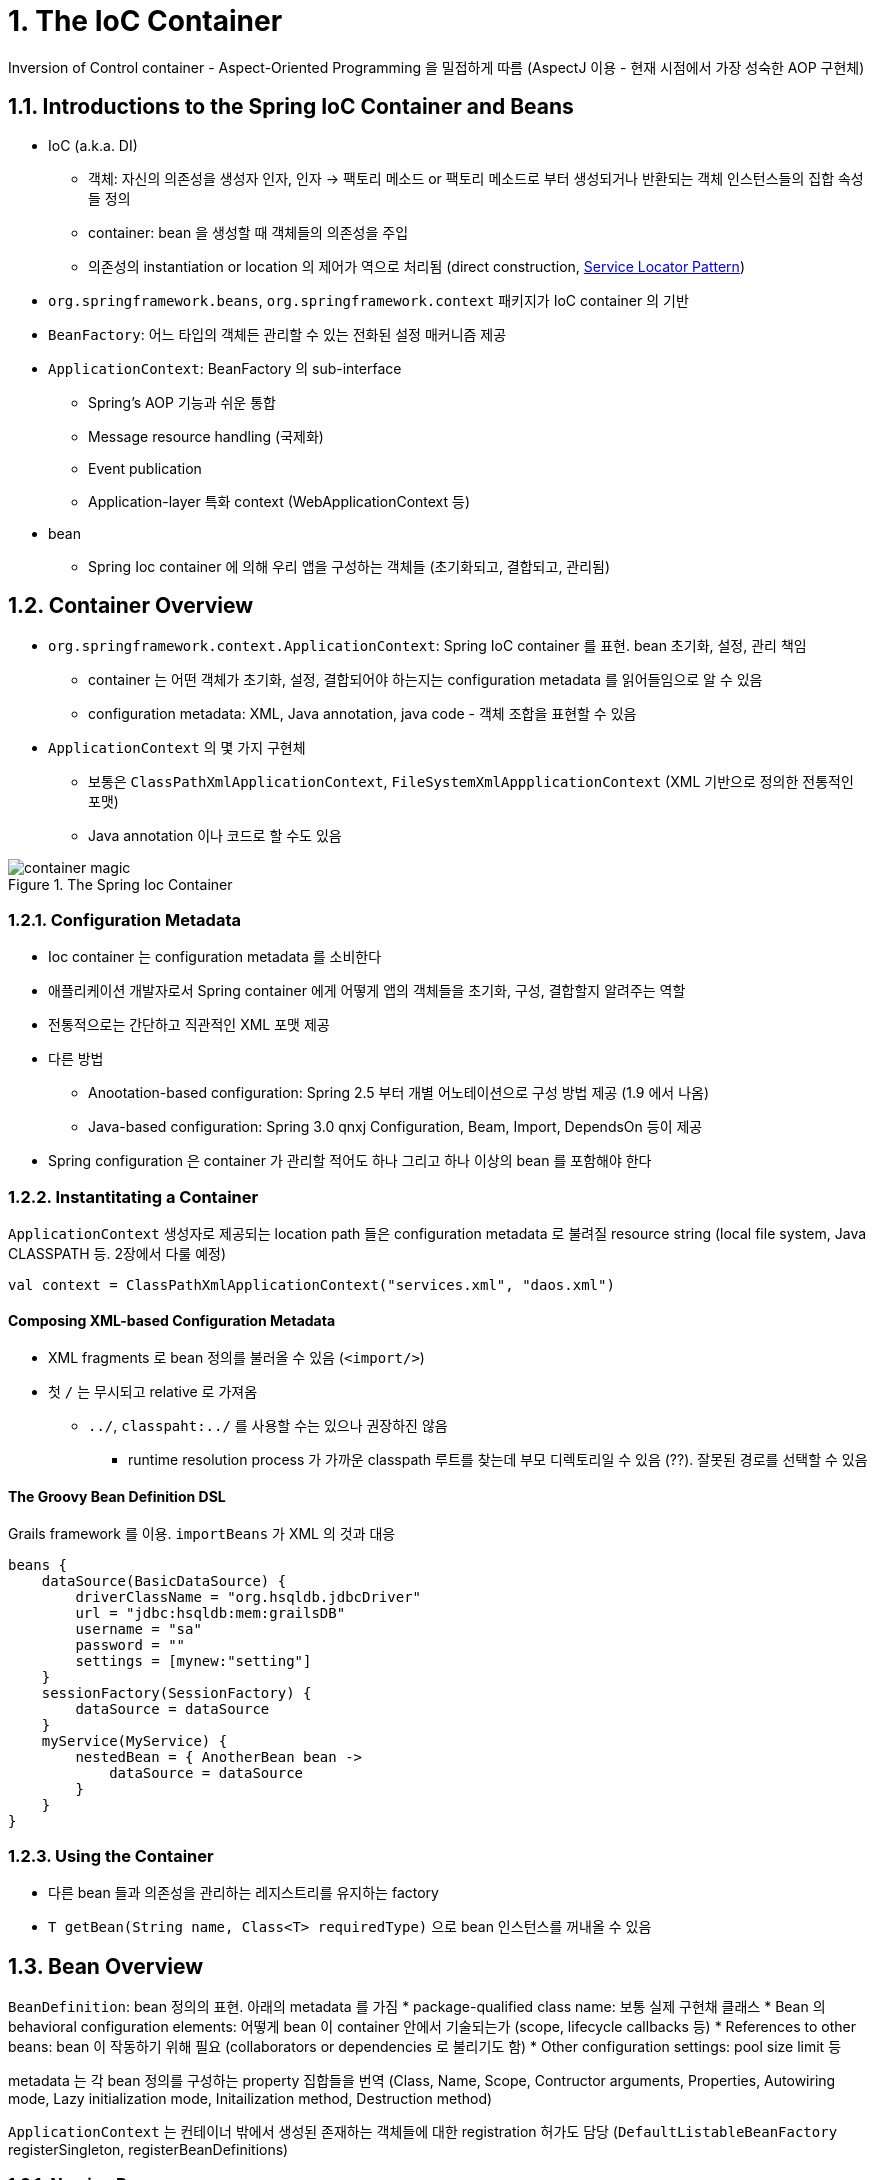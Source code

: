 = 1. The IoC Container

Inversion of Control container - Aspect-Oriented Programming 을 밀접하게 따름 (AspectJ 이용 - 현재 시점에서 가장 성숙한 AOP 구현체)

== 1.1. Introductions to the Spring IoC Container and Beans

* IoC (a.k.a. DI)
** 객체: 자신의 의존성을 생성자 인자, 인자 -> 팩토리 메소드 or 팩토리 메소드로 부터 생성되거나 반환되는 객체 인스턴스들의 집합 속성들 정의
** container: bean 을 생성할 때 객체들의 의존성을 주입
** 의존성의 instantiation or location 의 제어가 역으로 처리됨 (direct construction, https://velog.io/@gillog/Service-Locator-Pattern[Service Locator Pattern])
* `org.springframework.beans`, `org.springframework.context` 패키지가 IoC container 의 기반
* `BeanFactory`: 어느 타입의 객체든 관리할 수 있는 전화된 설정 매커니즘 제공
* `ApplicationContext`: BeanFactory 의 sub-interface
** Spring's AOP 기능과 쉬운 통합
** Message resource handling (국제화)
** Event publication
** Application-layer 특화 context (WebApplicationContext 등)
* bean
** Spring Ioc container 에 의해 우리 앱을 구성하는 객체들 (초기화되고, 결합되고, 관리됨)

== 1.2. Container Overview

* `org.springframework.context.ApplicationContext`: Spring IoC container 를 표현. bean 초기화, 설정, 관리 책임
** container 는 어떤 객체가 초기화, 설정, 결합되어야 하는지는 configuration metadata 를 읽어들임으로 알 수 있음
** configuration metadata: XML, Java annotation, java code - 객체 조합을 표현할 수 있음
* `ApplicationContext` 의 몇 가지 구현체
** 보통은 `ClassPathXmlApplicationContext`, `FileSystemXmlAppplicationContext` (XML 기반으로 정의한 전통적인 포맷)
** Java annotation 이나 코드로 할 수도 있음

.The Spring Ioc Container
image::https://docs.spring.io/spring-framework/docs/current/reference/html/images/container-magic.png[]

=== 1.2.1. Configuration Metadata

* Ioc container 는 configuration metadata 를 소비한다
* 애플리케이션 개발자로서 Spring container 에게 어떻게 앱의 객체들을 초기화, 구성, 결합할지 알려주는 역할
* 전통적으로는 간단하고 직관적인 XML 포맷 제공
* 다른 방법
** Anootation-based configuration: Spring 2.5 부터 개별 어노테이션으로 구성 방법 제공 (1.9 에서 나옴)
** Java-based configuration: Spring 3.0 qnxj Configuration, Beam, Import, DependsOn 등이 제공
* Spring configuration 은 container 가 관리할 적어도 하나 그리고 하나 이상의 bean 를 포함해야 한다

=== 1.2.2. Instantitating a Container

`ApplicationContext` 생성자로 제공되는 location path 들은 configuration metadata 로 불려질 resource string (local file system, Java CLASSPATH 등. 2장에서 다룰 예정)

[source,kotlin]
----
val context = ClassPathXmlApplicationContext("services.xml", "daos.xml")
----

==== Composing XML-based Configuration Metadata

* XML fragments 로 bean 정의를 불러올 수 있음 (`<import/>`)
* 첫 `/` 는 무시되고 relative 로 가져옴
** `../`, `classpaht:../` 를 사용할 수는 있으나 권장하진 않음
*** runtime resolution process 가 가까운 classpath 루트를 찾는데 부모 디렉토리일 수 있음 (??). 잘못된 경로를 선택할 수 있음

==== The Groovy Bean Definition DSL

Grails framework 를 이용. `importBeans` 가 XML 의 것과 대응

[source,groovy]
----
beans {
    dataSource(BasicDataSource) {
        driverClassName = "org.hsqldb.jdbcDriver"
        url = "jdbc:hsqldb:mem:grailsDB"
        username = "sa"
        password = ""
        settings = [mynew:"setting"]
    }
    sessionFactory(SessionFactory) {
        dataSource = dataSource
    }
    myService(MyService) {
        nestedBean = { AnotherBean bean ->
            dataSource = dataSource
        }
    }
}
----

=== 1.2.3. Using the Container

* 다른 bean 들과 의존성을 관리하는 레지스트리를 유지하는 factory
* `T getBean(String name, Class<T> requiredType)` 으로 bean 인스턴스를 꺼내올 수 있음

== 1.3. Bean Overview

`BeanDefinition`: bean 정의의 표현. 아래의 metadata 를 가짐
* package-qualified class name: 보통 실제 구현채 클래스
* Bean 의 behavioral configuration elements: 어떻게 bean 이 container 안에서 기술되는가 (scope, lifecycle callbacks 등)
* References to other beans: bean 이 작동하기 위해 필요 (collaborators or dependencies 로 불리기도 함)
* Other configuration settings: pool size limit 등

metadata 는 각 bean 정의를 구성하는 property 집합들을 번역 (Class, Name, Scope, Contructor arguments, Properties, Autowiring mode, Lazy initialization mode, Initailization method, Destruction method)

`ApplicationContext` 는 컨테이너 밖에서 생성된 존재하는 객체들에 대한 registration 허가도 담당 (`DefaultListableBeanFactory` registerSingleton, registerBeanDefinitions)

=== 1.3.1. Naming Beans

모든 bean 은 하나 혹은 이상의 식별자들을 가진다.


.Bean Naming Conventions
****
표준 Java convention 을 사용 - 소문자로 시작, camel-cased

설정을 읽고 이해하기 쉽게 하고, AOP 에서 advice 를 적용하는데 도움을 준다
****

NOTE: component scanning 을 하면서 Spring 은 네이밍되지 않은 bean 들을 다음 규칙에 따라 진행함: simple class name 을 가져와서 첫 문자를 소문자로 변경 +
하나 이상의 특수문자거나 두번째까지 대문자인 경우 원래 문자가 쓰인다. `java.beans.Introspector.decapitalize` 와 같은 룰.

==== Aliasing a Bean outside the Bean Definition

bean 정의 시 하나 이상의 이름을 설정할 수 있음

[source,xml]
----
<alias name="myApp-dataSource" alias="subsystemA-dataSource"/>
<alias name="myApp-dataSource" alias="subsystemB-dataSource"/>
----

=== 1.3.2. Instatiating Beans

bean definition 은 객체 생성하는 recipe -> container 가 보고 찾아서 생성

XML `Class` property 는 두 가지로 사용할 수 있다

* (일반적) bean class 명시하여 `new` 로 생성
* static factory method

.Nested class names
****
com.package.OriginalClass$Nested

$ or . 이 붙는다
****

==== Instantiation with a Constructor

일반적이어서 생략

==== Instantiation with a Static Factory Method

live object 를 반환하는 메소드

[source,xml]
----
<bean id="clientService"
    class="examples.ClientService"
    factory-method="createInstance"/>
----

[source,kotlin]
----
// 정의된 코드
class ClientService private constructor() {
    companion object {
        private val clientService = ClientService()
        @JvmStatic
        fun createInstance() = clientService
    }
}
----

==== Instantiation by Using an Instance Factory Method

이건 진짜 안쓸거 같아서 생략

==== Determining a Bean’s Runtime Type

특정 bean 의 runtime type 은 중요하다 - Factory method or `FactoryBean` 이 되면서 bean 의 runtime type 이 다를 수 있다 +
AOP proxying 은 bean instance 를 타겟 빈의 실제 타입의 제한된 노출로 interface-based proxy 로 감쌀 수 있다

추천하는 방법은 부분 bean 의 실제 runtime type 을 알아내기 위해 `BeanFactory.getType` 을 호출하는 것

== 1.4. Dependecies

=== 1.4.1. Dependency Injection

위의 IoC 와 같은 내용

코드가 간결해지고, 디커플링은 더 효과적이게 된다 +
객체는 자신의 의존성들을 보지 않고, 의존성의 위치나 클래스가 무엇인지 몰라도 된다 +
테스트하기 쉬워진다 (특히 의존성들이 인터페이스나 추상 클래스면 stub, mock 구현이 허용된다)

Contructor-based, Setter-based 가 존재

==== Constructor-based Dependency Injection

* 생성자를 호출 - 생성자를 static factory method 와 유사하게 다룸
* 클래스는 POJO - 컨테이너 특화 인터페이스, 기본 클래스, 어노테이션에 대한 의존성이 없음

===== Constructor Argument Resolution

* XML - `<constructor-arg ref=>` 명시
** bean 인 경우: 클래스 알 필요 없음, 순서는 상관 없음
*** 순서 명시도 가능 `<constructor-arg index=>`
** bean 이 아닌 단순 타입인 경우: `<constructor-arg type= value=>`
** name 을 명시할 경우 생성자에 `@ContructorProperties` 어노테이션 추가

==== Setter-based Dependency Injection

no-arg consturctor or no-arg static factory method -> setter method 호출

.Constructor-based or setter-based DI?
****
필수에는 Constructor-based, optional 에는 setter methods or configuration methods +
`@Required` 를 사용하면 setter method 로도 필요 의존성으로 할 수 있음 (이 경우 constructor injection 이 유효성 체크 면에선 더 낫긴 함)

constructor injection 을 추천 +
- immutable 객체로 구현하도록 하며, required 의존성이 null 이 아님을 보장할 수 있다 +
- client 코드에서 완전하게 초기화된 상태로 반환된다 +
- 너무 많은 constructor 인자는 bad code smell -> 너무 많은 책임이 있으니 더 나은 코드로 분리 리팩토링

Setter injection 은 디플트 값이 할당될 수 있는 optional 의존성들에만 쓰여야 한다 +
장점은 reconfiguration 이나 re-injection 정도
****

===== Dependency Resolution Process

* `ApplicationContext` 가 bean 정보를 갖는 configuration metadata (XML, Java, annotation) 를 들고 생성 및 초기화
* 개별 bean 에 대해 의존성들은 properties, constructor arguments (or arguments to the static-factory method) 로 표현됨
** 이 의존성들은 실제 생성됐을 때 bean 에게 제공됨
* 개별 property or constructor argument 는 설정될 값의 실제 정의 (an actual definition of the value to set) or 컨테이너 내의 다른 bean reference
* value 가 되는 개별 property or constructor argument 는 지정된 포맷에서 실제 타입으로 변환됨
** 기본적으로 Spring 은 value 를 string 포맷에서 all build-in types (int, long, String, boolean 등) 로 변환할 수 있음

Spring container 는 생성될 때 개별 bean configuration 을 검증. +
bean properties 는 실제 생성되기 전에는 set 되지 않은 상태 +
**singleton-scope 이고 pre-instantiated 로 set 될 bean 들은 container 가 처음 생성될 때 생성된다** +

.Circular dependencies
****
Constructor injection 을 쓰면 순환 참조 시나리오가 생길 수 있다 `BeanCurrentlyInCreationException`

순환 참조 중 하나를 constructor 대신 setter 로 설정되게 할 수 있다

둘 중 하나가 다른 하나에 포함되어야 할 수도 있다
****

* Spring 을 믿어라
** configuration 문제를 감지 (존재하지 않음, circular reference)
** 최대한 늦게 propreties 를 설정하고 의존성 해결

=== 1.4.2. Dependencies and Configuration in Detail

==== Straight Values (Primitives, Strings, and so on)

문자열로 입력하면 Spring 의 conversion service 를 타고 실제 타입으로 변환된다

idref, References to Other Beans (Collaborators) 는 생략

==== Inner Beans

property, constructor-arg 내에서 정의된 bean +
ID, name 이 필요하지 않음. anonymous 로 인식. 다른 bean 에서 참조 불가능

==== Collections

list, set, map, props

[%collapsible]
[source,xml]
----
<bean id="moreComplexObject" class="example.ComplexObject">
    <!-- results in a setAdminEmails(java.util.Properties) call -->
    <property name="adminEmails">
        <props>
            <prop key="administrator">administrator@example.org</prop>
            <prop key="support">support@example.org</prop>
            <prop key="development">development@example.org</prop>
        </props>
    </property>
    <!-- results in a setSomeList(java.util.List) call -->
    <property name="someList">
        <list>
            <value>a list element followed by a reference</value>
            <ref bean="myDataSource" />
        </list>
    </property>
    <!-- results in a setSomeMap(java.util.Map) call -->
    <property name="someMap">
        <map>
            <entry key="an entry" value="just some string"/>
            <entry key="a ref" value-ref="myDataSource"/>
        </map>
    </property>
    <!-- results in a setSomeSet(java.util.Set) call -->
    <property name="someSet">
        <set>
            <value>just some string</value>
            <ref bean="myDataSource" />
        </set>
    </property>
</bean>
----

----
bean | ref | idref | list | set | map | props | value | null
----

===== Collection Merging

부모에서 정의된 collection 의 동일 키 값을 머지할 수 있음 +
서로 다른 타입은 머지할 수 없음

===== Strongly-typed collection

타입 지정한 컬렉션도 사용할 수 있음. spring conversion 에서 잘 해줌

==== Null and Empty String Values

`value=""` = "", `<null />` = null

==== XML Shortcut with the p-namespace, c-namepsace

XML nested `property` 가 아니라 `bean` element 의 속성으로 p-namespace 를 사용할 수 있음

마찬가지로 `constructor-arg` 가 아니라 c-namepsace 사용 가능

==== Compound Property Names

[source,xml]
----
<bean id="something" class="things.ThingOne">
    <property name="fred.bob.sammy" value="123" />
</bean>
----

fred 안의 bob 안의 sammy 에 123 을 세팅할 수 있음

=== 1.4.3. Using `depends-on`

bean 이 초기화되기 전에 대놓고 하나 이상의 다른 bean 이 초기화되어 있어야 한다고 강제할 수 있음

=== 1.4.4. Lazy-initialized Beans

기본적으로는 즉시 생성하나 lazy 로 생성할 수 있음 - 처음으로 요구되는 시점에 생성

=== 1.4.5. Autowiring Collaborators

다음의 이점을 갖는다

* properties, constructor arguments 를 구체화할 필요성을 줄여준다
* 객체가 진화함에 따라 설정을 업데이트 할 수 있다
** 의존성을 추가해도 설정 변경없이 자동적으로 충족해줌

.Autowiring modes
[cols="1,4"]
|===
|Mode |Explanation

|no |(Default) No autowiring. `ref` element 를 무조건 명시해야 함 +
큰 배포 단위에서는 디폴트에서 변경을 추천하지 않음

|byName |proprety name 으로 진행

|byType |타입으로 진행. 하나 이상이면 오류. +
매칭되는 bean 이 없으면 아무것도 세팅되지 않음

|constructor |byType 과 비슷하지만 매칭되는게 없으면 오류
|===

==== Limitations and Disadvantages of Autowiring

* `property`, `constructor-arg` 는 항상 autowiring 을 override 한다. primitive, String, Class 를 autowire 할 수 없다
* 명시적 wiring 보단 덜 정밀하다. 
* Wiring 정보가 container 에서 생성될 수도 있는 문서 툴들에서 사용이 불가능할 수 있다
* 다수의 bean definition 들은 타입에 매치될 수 있다. 하지만 single value, 모호하거나 unique 가 아닌 경우는 예외가 던더진다

문제가 되는 경우 다음을 고려해라

* explict wiring
* autowire-candidate
* primary 속성을 추가해서 single bean definition 에 대한 primary candidate 가 되게 하라
* Anootation-based 로 사용하라

==== Excluding a Bean from Autowiring

`autowire-candidate` 속성

=== 1.4.6. Method Injection

A 는 singleton 이고 B 는 아님, A 가 B 를 필요로 할 때. +
IoC 를 포기하고 A 를 아는 container 를 만든 다음 A 가 필요할 때마다 B 를 가져와서 호출하기

근데 이거는 굳이 `ApplicationContextAware` 를 구현하지 않아도 바로 applicationContext 를 받아쑤면 될 듯

==== Lookup Method Injection

`lookup-method` 를 쓰면 String 이 CGLiB 으로 동적으로 생성

.제약 사항
NOTE: final 이면 안된다. abstract 인 경우 stub 구현체 제공되어야 함. 구체적인 메소드 제공되어야 함. factory method 하고는 동작하지 않음

==== Arbitrary Method Replacement

`replace-method` 로 다른 메소드를 구현할 수 있음 +
`org.springframework.beans.factory.support.MethodReplacer`
